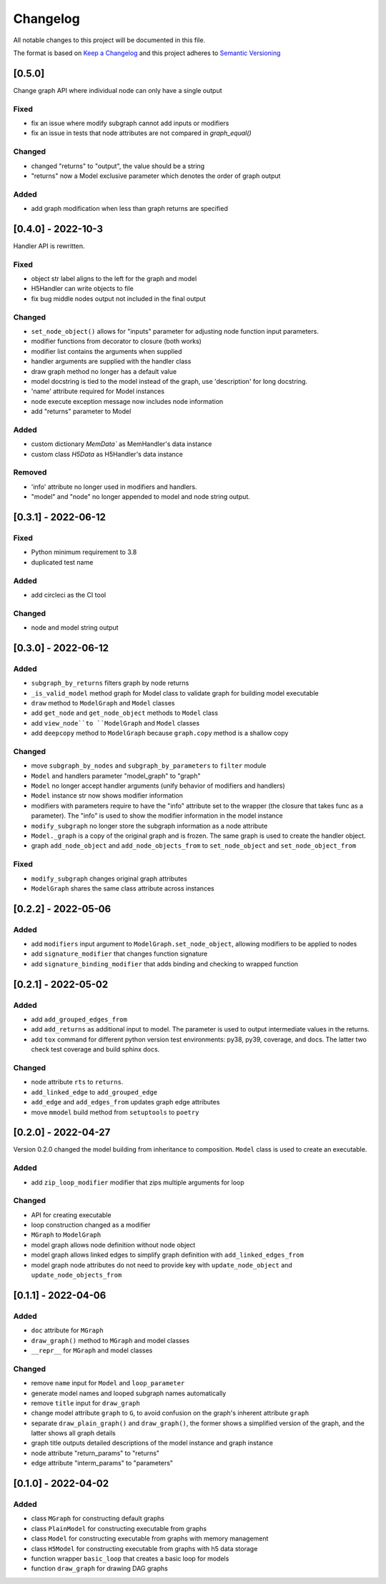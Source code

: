 Changelog
========= 
All notable changes to this project will be documented in this file.

The format is based on
`Keep a Changelog <https://keepachangelog.com/en/1.0.0/>`_
and this project adheres to
`Semantic Versioning <https://semver.org/spec/v2.0.0.html>`_

[0.5.0] 
------------------------
Change graph API where individual node can only have a single output

Fixed
^^^^^

- fix an issue where modify subgraph cannot add inputs or modifiers
- fix an issue in tests that node attributes are not compared in `graph_equal()`

Changed
^^^^^^^^

- changed "returns" to "output", the value should be a string
- "returns" now a Model exclusive parameter which denotes the order
  of graph output

Added
^^^^^^

- add graph modification when less than graph returns are specified

[0.4.0] - 2022-10-3
------------------------

Handler API is rewritten.

Fixed
^^^^^
- object str label aligns to the left for the graph and model
- H5Handler can write objects to file
- fix bug middle nodes output not included in the final output

Changed
^^^^^^^
- ``set_node_object()`` allows for "inputs" parameter for adjusting node
  function input parameters.
- modifier functions from decorator to closure (both works)
- modifier list contains the arguments when supplied
- handler arguments are supplied with the handler class
- draw graph method no longer has a default value
- model docstring is tied to the model instead of the graph, use 'description'
  for long docstring.
- 'name' attribute required for Model instances
- node execute exception message now includes node information
- add "returns" parameter to Model

Added
^^^^^

- custom dictionary `MemData`` as MemHandler's data instance
- custom class `H5Data` as H5Handler's data instance

Removed
^^^^^^^

- 'info' attribute no longer used in modifiers and handlers.
- "model" and "node" no longer appended to model and node string output.

[0.3.1] - 2022-06-12
--------------------
Fixed
^^^^^
- Python minimum requirement to 3.8
- duplicated test name

Added
^^^^^
- add circleci as the CI tool

Changed
^^^^^^^
- node and model string output

[0.3.0] - 2022-06-12
---------------------
Added
^^^^^
- ``subgraph_by_returns`` filters graph by node returns
- ``_is_valid_model`` method graph for Model class to validate graph for
  building model executable
- ``draw`` method to ``ModelGraph`` and ``Model`` classes
- add ``get_node`` and ``get_node_object`` methods to ``Model`` class
- add ``view_node``to ``ModelGraph`` and ``Model`` classes
- add ``deepcopy`` method to ``ModelGraph`` because ``graph.copy`` method
  is a shallow copy

Changed
^^^^^^^
- move ``subgraph_by_nodes`` and ``subgraph_by_parameters`` to ``filter``
  module
- ``Model`` and handlers parameter "model_graph" to "graph"
- ``Model`` no longer accept handler arguments (unify behavior of modifiers
  and handlers)
- ``Model`` instance str now shows modifier information
- modifiers with parameters require to have the "info" attribute set to the
  wrapper (the closure that takes func as a parameter). The "info" is used
  to show the modifier information in the model instance
- ``modify_subgraph`` no longer store the subgraph information as a node
  attribute
- ``Model._graph`` is a copy of the original graph and is frozen. The same graph
  is used to create the handler object.
- graph ``add_node_object`` and ``add_node_objects_from`` to ``set_node_object``
  and ``set_node_object_from``

Fixed
^^^^^
- ``modify_subgraph`` changes original graph attributes
- ``ModelGraph`` shares the same class attribute across instances


[0.2.2] - 2022-05-06
--------------------------
Added
^^^^^
- add ``modifiers`` input argument to ``ModelGraph.set_node_object``, allowing
  modifiers to be applied to nodes
- add ``signature_modifier`` that changes function signature
- add ``signature_binding_modifier`` that adds binding and checking to wrapped
  function

[0.2.1] - 2022-05-02
---------------------
Added
^^^^^
- add ``add_grouped_edges_from``
- add ``add_returns`` as additional input to model. The parameter is used to
  output intermediate values in the returns.
- add ``tox`` command for different python version test environments: py38,
  py39, coverage, and docs. The latter two check test coverage and build
  sphinx docs.

Changed
^^^^^^^
- node attribute ``rts`` to ``returns``.
- ``add_linked_edge`` to ``add_grouped_edge``
- ``add_edge`` and ``add_edges_from`` updates graph edge attributes
- move ``mmodel`` build method from ``setuptools`` to ``poetry``

[0.2.0] - 2022-04-27
--------------------

Version 0.2.0 changed the model building from inheritance to composition.
``Model`` class is used to create an executable. 

Added
^^^^^
- add ``zip_loop_modifier`` modifier that zips multiple arguments for loop

Changed
^^^^^^^
- API for creating executable
- loop construction changed as a modifier
- ``MGraph`` to ``ModelGraph``
- model graph allows node definition without node object
- model graph allows linked edges to simplify graph definition
  with ``add_linked_edges_from``
- model graph node attributes do not need to provide
  key with ``update_node_object`` and ``update_node_objects_from``

[0.1.1] - 2022-04-06
--------------------
Added
^^^^^
- ``doc`` attribute for ``MGraph``
- ``draw_graph()`` method to ``MGraph`` and model classes
- ``__repr__`` for ``MGraph`` and model classes

Changed
^^^^^^^
- remove ``name`` input for ``Model`` and ``loop_parameter``
- generate model names and looped subgraph names automatically
- remove ``title`` input for ``draw_graph``
- change model attribute ``graph`` to ``G``, to avoid confusion on the graph's
  inherent attribute ``graph``
- separate ``draw_plain_graph()`` and ``draw_graph()``, the former shows
  a simplified version of the graph, and the latter shows all graph details
- graph title outputs detailed descriptions of the model instance and
  graph instance
- node attribute "return_params" to "returns"
- edge attribute "interm_params" to "parameters"

[0.1.0] - 2022-04-02
--------------------
Added
^^^^^
- class ``MGraph`` for constructing default graphs
- class ``PlainModel`` for constructing executable from graphs
- class ``Model`` for constructing executable from graphs with
  memory management
- class ``H5Model`` for constructing executable from graphs with
  h5 data storage
- function wrapper ``basic_loop`` that creates a basic loop for models
- function ``draw_graph`` for drawing DAG graphs
